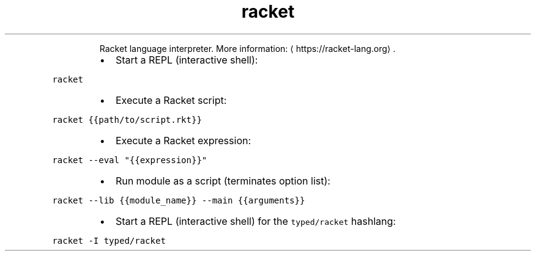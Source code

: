 .TH racket
.PP
.RS
Racket language interpreter.
More information: \[la]https://racket-lang.org\[ra]\&.
.RE
.RS
.IP \(bu 2
Start a REPL (interactive shell):
.RE
.PP
\fB\fCracket\fR
.RS
.IP \(bu 2
Execute a Racket script:
.RE
.PP
\fB\fCracket {{path/to/script.rkt}}\fR
.RS
.IP \(bu 2
Execute a Racket expression:
.RE
.PP
\fB\fCracket \-\-eval "{{expression}}"\fR
.RS
.IP \(bu 2
Run module as a script (terminates option list):
.RE
.PP
\fB\fCracket \-\-lib {{module_name}} \-\-main {{arguments}}\fR
.RS
.IP \(bu 2
Start a REPL (interactive shell) for the \fB\fCtyped/racket\fR hashlang:
.RE
.PP
\fB\fCracket \-I typed/racket\fR
